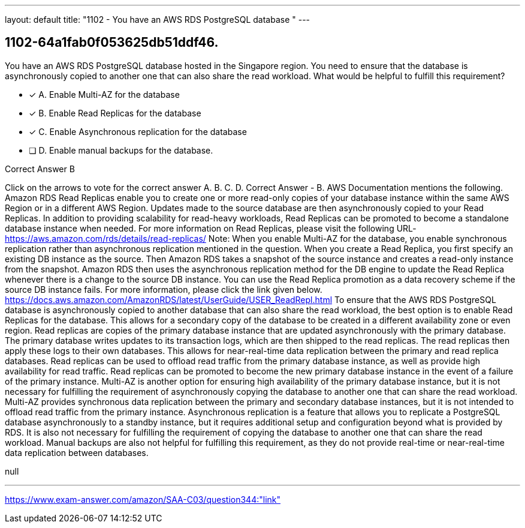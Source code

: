 ---
layout: default 
title: "1102 - You have an AWS RDS PostgreSQL database "
---


[.question]
== 1102-64a1fab0f053625db51ddf46.


****

[.query]
--
You have an AWS RDS PostgreSQL database hosted in the Singapore region.
You need to ensure that the database is asynchronously copied to another one that can also share the read workload.
What would be helpful to fulfill this requirement?


--

[.list]
--
* [*] A. Enable Multi-AZ for the database
* [*] B. Enable Read Replicas for the database
* [*] C. Enable Asynchronous replication for the database
* [ ] D. Enable manual backups for the database.

--
****

[.answer]
Correct Answer  B

[.explanation]
--
Click on the arrows to vote for the correct answer
A.
B.
C.
D.
Correct Answer - B.
AWS Documentation mentions the following.
Amazon RDS Read Replicas enable you to create one or more read-only copies of your database instance within the same AWS Region or in a different AWS Region.
Updates made to the source database are then asynchronously copied to your Read Replicas.
In addition to providing scalability for read-heavy workloads, Read Replicas can be promoted to become a standalone database instance when needed.
For more information on Read Replicas, please visit the following URL-
https://aws.amazon.com/rds/details/read-replicas/
Note:
When you enable Multi-AZ for the database, you enable synchronous replication rather than asynchronous replication mentioned in the question.
When you create a Read Replica, you first specify an existing DB instance as the source.
Then Amazon RDS takes a snapshot of the source instance and creates a read-only instance from the snapshot.
Amazon RDS then uses the asynchronous replication method for the DB engine to update the Read Replica whenever there is a change to the source DB instance.
You can use the Read Replica promotion as a data recovery scheme if the source DB instance fails.
For more information, please click the link given below.
https://docs.aws.amazon.com/AmazonRDS/latest/UserGuide/USER_ReadRepl.html
To ensure that the AWS RDS PostgreSQL database is asynchronously copied to another database that can also share the read workload, the best option is to enable Read Replicas for the database. This allows for a secondary copy of the database to be created in a different availability zone or even region.
Read replicas are copies of the primary database instance that are updated asynchronously with the primary database. The primary database writes updates to its transaction logs, which are then shipped to the read replicas. The read replicas then apply these logs to their own databases. This allows for near-real-time data replication between the primary and read replica databases.
Read replicas can be used to offload read traffic from the primary database instance, as well as provide high availability for read traffic. Read replicas can be promoted to become the new primary database instance in the event of a failure of the primary instance.
Multi-AZ is another option for ensuring high availability of the primary database instance, but it is not necessary for fulfilling the requirement of asynchronously copying the database to another one that can share the read workload. Multi-AZ provides synchronous data replication between the primary and secondary database instances, but it is not intended to offload read traffic from the primary instance.
Asynchronous replication is a feature that allows you to replicate a PostgreSQL database asynchronously to a standby instance, but it requires additional setup and configuration beyond what is provided by RDS. It is also not necessary for fulfilling the requirement of copying the database to another one that can share the read workload.
Manual backups are also not helpful for fulfilling this requirement, as they do not provide real-time or near-real-time data replication between databases.
--

[.ka]
null

'''



https://www.exam-answer.com/amazon/SAA-C03/question344:"link"


